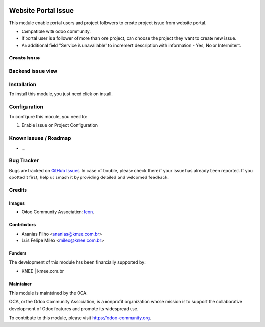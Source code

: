 .. image:: https://img.shields.io/badge/licence-AGPL--3-blue.svg
   :target: http://www.gnu.org/licenses/agpl-3.0-standalone.html
   :alt: License: AGPL-3

====================
Website Portal Issue
====================

This module enable portal users and project followers to create project issue from website portal.

* Compatible with odoo community.
* If  portal user is a follower of more than one project, can choose the project they want to create new issue.
* An additional field "Service is unavailable" to increment description with information - Yes, No or Intermitent.

Create Issue
=============

.. figure:: static/description/new_issue_screen.png

Backend issue view
==================
.. figure:: static/description/backend_issue.png
Installation
============

To install this module, you just need click on install.

Configuration
=============

To configure this module, you need to:

#. Enable issue on Project Configuration

.. figure:: static/description/project_settings.png


Known issues / Roadmap
======================

* ...

Bug Tracker
===========

Bugs are tracked on `GitHub Issues
<https://github.com/OCA/{project_repo}/issues>`_. In case of trouble, please
check there if your issue has already been reported. If you spotted it first,
help us smash it by providing detailed and welcomed feedback.

Credits
=======

Images
------

* Odoo Community Association: `Icon <https://github.com/OCA/maintainer-tools/blob/master/template/module/static/description/icon.svg>`_.

Contributors
------------
* Ananias Filho <ananias@kmee.com.br>
* Luis Felipe Miléo <mileo@kmee.com.br>

Funders
-------

The development of this module has been financially supported by:

* KMEE | kmee.com.br

Maintainer
----------

.. image:: https://odoo-community.org/logo.png
   :alt: Odoo Community Association
   :target: https://odoo-community.org

This module is maintained by the OCA.

OCA, or the Odoo Community Association, is a nonprofit organization whose
mission is to support the collaborative development of Odoo features and
promote its widespread use.

To contribute to this module, please visit https://odoo-community.org.
